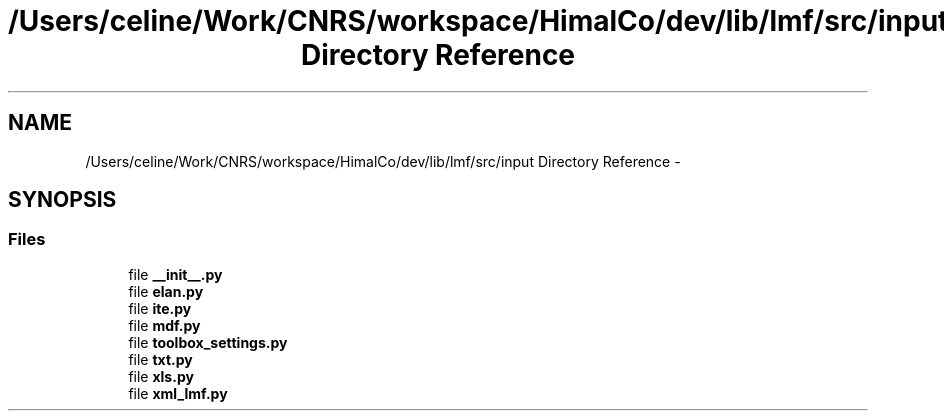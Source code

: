 .TH "/Users/celine/Work/CNRS/workspace/HimalCo/dev/lib/lmf/src/input Directory Reference" 3 "Fri Jul 24 2015" "LMF library" \" -*- nroff -*-
.ad l
.nh
.SH NAME
/Users/celine/Work/CNRS/workspace/HimalCo/dev/lib/lmf/src/input Directory Reference \- 
.SH SYNOPSIS
.br
.PP
.SS "Files"

.in +1c
.ti -1c
.RI "file \fB__init__\&.py\fP"
.br
.ti -1c
.RI "file \fBelan\&.py\fP"
.br
.ti -1c
.RI "file \fBite\&.py\fP"
.br
.ti -1c
.RI "file \fBmdf\&.py\fP"
.br
.ti -1c
.RI "file \fBtoolbox_settings\&.py\fP"
.br
.ti -1c
.RI "file \fBtxt\&.py\fP"
.br
.ti -1c
.RI "file \fBxls\&.py\fP"
.br
.ti -1c
.RI "file \fBxml_lmf\&.py\fP"
.br
.in -1c
